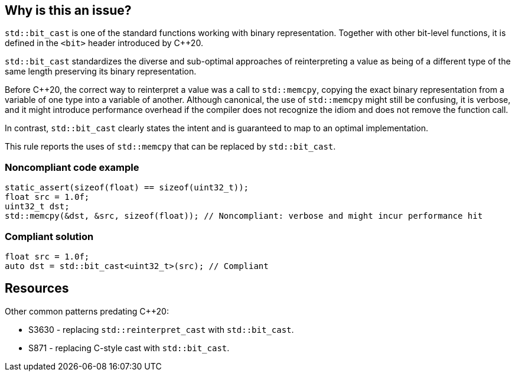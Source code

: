 == Why is this an issue?

``++std::bit_cast++`` is one of the standard functions working with binary representation. Together with other bit-level functions, it is defined in the ``++<bit>++`` header introduced by {cpp}20.


``++std::bit_cast++`` standardizes the diverse and sub-optimal approaches of reinterpreting a value as being of a different type of the same length preserving its binary representation.


Before {cpp}20, the correct way to reinterpret a value was a call to ``++std::memcpy++``, copying the exact binary representation from a variable of one type into a variable of another. Although canonical, the use of ``++std::memcpy++`` might still be confusing, it is verbose, and it might introduce performance overhead if the compiler does not recognize the idiom and does not remove the function call.


In contrast, ``++std::bit_cast++`` clearly states the intent and is guaranteed to map to an optimal implementation.


This rule reports the uses of ``++std::memcpy++`` that can be replaced by ``++std::bit_cast++``.


=== Noncompliant code example

[source,cpp]
----
static_assert(sizeof(float) == sizeof(uint32_t));
float src = 1.0f;
uint32_t dst;
std::memcpy(&dst, &src, sizeof(float)); // Noncompliant: verbose and might incur performance hit
----


=== Compliant solution

[source,cpp]
----
float src = 1.0f;
auto dst = std::bit_cast<uint32_t>(src); // Compliant
----


== Resources

Other common patterns predating {cpp}20:

* S3630 - replacing ``++std::reinterpret_cast++`` with ``++std::bit_cast++``.
* S871 - replacing C-style cast with ``++std::bit_cast++``.


ifdef::env-github,rspecator-view[]
'''
== Comments And Links
(visible only on this page)

=== relates to: S871

=== relates to: S3630

=== is related to: S6232

endif::env-github,rspecator-view[]
